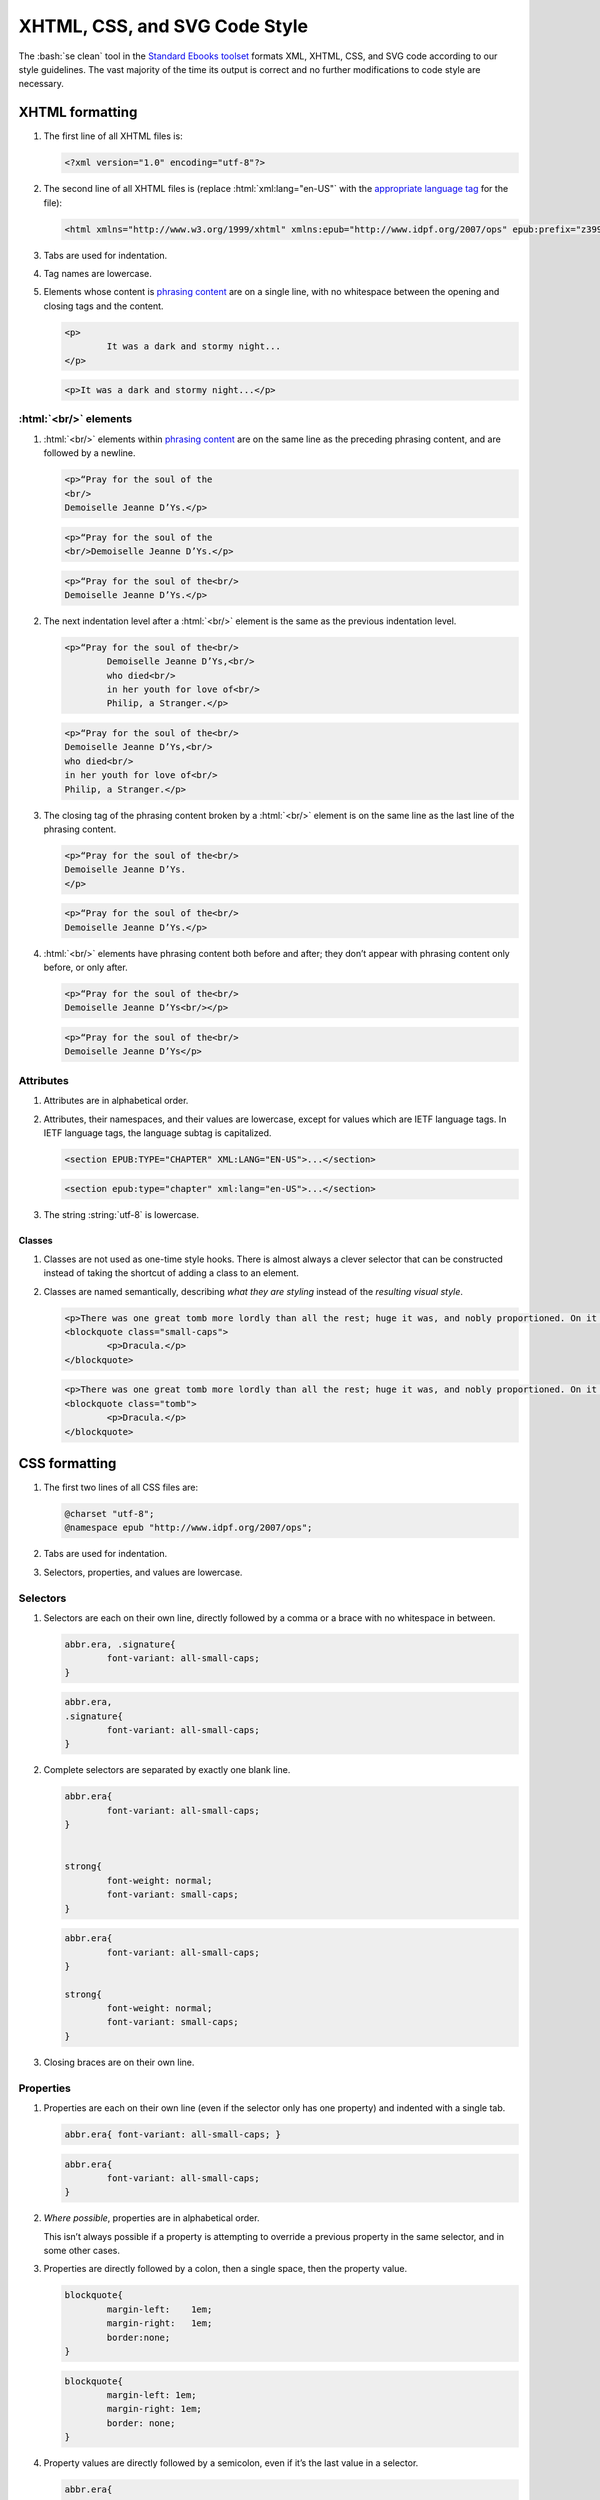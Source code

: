 ##############################
XHTML, CSS, and SVG Code Style
##############################

The :bash:`se clean` tool in the `Standard Ebooks toolset <https://standardebooks.org/tools>`__ formats XML, XHTML, CSS, and SVG code according to our style guidelines. The vast majority of the time its output is correct and no further modifications to code style are necessary.

XHTML formatting
****************

#.	The first line of all XHTML files is:

	.. code:: html

		<?xml version="1.0" encoding="utf-8"?>

#.	The second line of all XHTML files is (replace :html:`xml:lang="en-US"` with the `appropriate language tag <https://en.wikipedia.org/wiki/IETF_language_tag>`__ for the file):

	.. code:: html

		<html xmlns="http://www.w3.org/1999/xhtml" xmlns:epub="http://www.idpf.org/2007/ops" epub:prefix="z3998: http://www.daisy.org/z3998/2012/vocab/structure/, se: https://standardebooks.org/vocab/1.0" xml:lang="en-US">

#.	Tabs are used for indentation.

#.	Tag names are lowercase.

#.	Elements whose content is `phrasing content <https://developer.mozilla.org/en-US/docs/Web/Guide/HTML/Content_categories#Phrasing_content>`__ are on a single line, with no whitespace between the opening and closing tags and the content.

	.. class:: wrong

		.. code:: html

			<p>
				It was a dark and stormy night...
			</p>

	.. class:: corrected

		.. code:: html

			<p>It was a dark and stormy night...</p>

:html:`<br/>` elements
======================

#.	:html:`<br/>` elements within `phrasing content <https://developer.mozilla.org/en-US/docs/Web/Guide/HTML/Content_categories#Phrasing_content>`__ are on the same line as the preceding phrasing content, and are followed by a newline.

	.. class:: wrong

		.. code:: html

			<p>“Pray for the soul of the
			<br/>
			Demoiselle Jeanne D’Ys.</p>

	.. class:: wrong

		.. code:: html

			<p>“Pray for the soul of the
			<br/>Demoiselle Jeanne D’Ys.</p>

	.. class:: corrected

		.. code:: html

			<p>“Pray for the soul of the<br/>
			Demoiselle Jeanne D’Ys.</p>

#.	The next indentation level after a :html:`<br/>` element is the same as the previous indentation level.

	.. class:: wrong

		.. code:: html

			<p>“Pray for the soul of the<br/>
				Demoiselle Jeanne D’Ys,<br/>
				who died<br/>
				in her youth for love of<br/>
				Philip, a Stranger.</p>

	.. class:: corrected

		.. code:: html

			<p>“Pray for the soul of the<br/>
			Demoiselle Jeanne D’Ys,<br/>
			who died<br/>
			in her youth for love of<br/>
			Philip, a Stranger.</p>

#.	The closing tag of the phrasing content broken by a :html:`<br/>` element is on the same line as the last line of the phrasing content.

	.. class:: wrong

		.. code:: html

			<p>“Pray for the soul of the<br/>
			Demoiselle Jeanne D’Ys.
			</p>

	.. class:: corrected

		.. code:: html

			<p>“Pray for the soul of the<br/>
			Demoiselle Jeanne D’Ys.</p>

#.	:html:`<br/>` elements have phrasing content both before and after; they don’t appear with phrasing content only before, or only after.

	.. class:: wrong

		.. code:: html

			<p>“Pray for the soul of the<br/>
			Demoiselle Jeanne D’Ys<br/></p>

	.. class:: corrected

		.. code:: html

			<p>“Pray for the soul of the<br/>
			Demoiselle Jeanne D’Ys</p>

Attributes
==========

#.	Attributes are in alphabetical order.

#.	Attributes, their namespaces, and their values are lowercase, except for values which are IETF language tags. In IETF language tags, the language subtag is capitalized.

	.. class:: wrong

		.. code:: html

			<section EPUB:TYPE="CHAPTER" XML:LANG="EN-US">...</section>

	.. class:: corrected

		.. code:: html

			<section epub:type="chapter" xml:lang="en-US">...</section>

#.	The string :string:`utf-8` is lowercase.

Classes
-------

#.	Classes are not used as one-time style hooks. There is almost always a clever selector that can be constructed instead of taking the shortcut of adding a class to an element.

#.	Classes are named semantically, describing *what they are styling* instead of the *resulting visual style*.

	.. class:: wrong

		.. code:: html

			<p>There was one great tomb more lordly than all the rest; huge it was, and nobly proportioned. On it was but one word</p>
			<blockquote class="small-caps">
				<p>Dracula.</p>
			</blockquote>

	.. class:: corrected

		.. code:: html

			<p>There was one great tomb more lordly than all the rest; huge it was, and nobly proportioned. On it was but one word</p>
			<blockquote class="tomb">
				<p>Dracula.</p>
			</blockquote>

CSS formatting
**************

#.	The first two lines of all CSS files are:

	.. code:: css

		@charset "utf-8";
		@namespace epub "http://www.idpf.org/2007/ops";

#.	Tabs are used for indentation.

#.	Selectors, properties, and values are lowercase.

Selectors
=========

#.	Selectors are each on their own line, directly followed by a comma or a brace with no whitespace in between.

	.. class:: wrong

		.. code:: css

			abbr.era, .signature{
				font-variant: all-small-caps;
			}


	.. class:: corrected

		.. code:: css

			abbr.era,
			.signature{
				font-variant: all-small-caps;
			}

#.	Complete selectors are separated by exactly one blank line.

	.. class:: wrong

		.. code:: css

			abbr.era{
				font-variant: all-small-caps;
			}


			strong{
				font-weight: normal;
				font-variant: small-caps;
			}

	.. class:: corrected

		.. code:: css

			abbr.era{
				font-variant: all-small-caps;
			}

			strong{
				font-weight: normal;
				font-variant: small-caps;
			}

#.	Closing braces are on their own line.

Properties
==========

#.	Properties are each on their own line (even if the selector only has one property) and indented with a single tab.

	.. class:: wrong

		.. code:: css

			abbr.era{ font-variant: all-small-caps; }

	.. class:: corrected

		.. code:: css

			abbr.era{
				font-variant: all-small-caps;
			}

#.	*Where possible*, properties are in alphabetical order.

	This isn’t always possible if a property is attempting to override a previous property in the same selector, and in some other cases.

#.	Properties are directly followed by a colon, then a single space, then the property value.

	.. class:: wrong

		.. code:: css

			blockquote{
				margin-left:	1em;
				margin-right:	1em;
				border:none;
			}

	.. class:: corrected

		.. code:: css

			blockquote{
				margin-left: 1em;
				margin-right: 1em;
				border: none;
			}

#.	Property values are directly followed by a semicolon, even if it’s the last value in a selector.

	.. class:: wrong

		.. code:: css

			abbr.era{
				font-variant: all-small-caps
			}

	.. class:: corrected

		.. code:: css

			abbr.era{
				font-variant: all-small-caps;
			}

SVG Formatting
**************

#.	SVG formatting follows the same directives as `XHTML formatting </manual/VERSION/1-code-style#1.1>`__.

Commits and Commit Messages
***************************

#.	Commits are broken into single units of work. A single unit of work may be, for example, "fixing typos across 10 files", or "adding cover art", or "working on metadata".

#.	Commits that introduce material changes to the ebook text (for example modernizing spelling or fixing a probable printer’s typo; but not fixing a transcriber’s typo) are prefaced with the string :string:`[Editorial]`, followed by a space, then the commit message. This makes it easy to search the repo history for commits that make editorial changes to the work.
